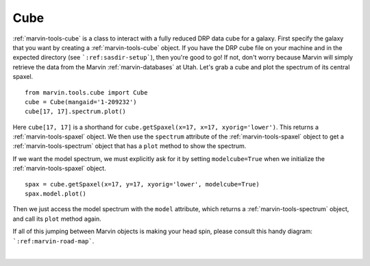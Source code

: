 .. _marvin-cube:

Cube
====

:ref:`marvin-tools-cube` is a class to interact with a fully reduced DRP data cube for a galaxy. First specify the galaxy that you want by creating a :ref:`marvin-tools-cube` object. If you have the DRP cube file on your machine and in the expected directory (see ```:ref:sasdir-setup```), then you're good to go! If not, don't worry because Marvin will simply retrieve the data from the Marvin :ref:`marvin-databases` at Utah. Let's grab a cube and plot the spectrum of its central spaxel.


.. If remote, fetches data on request: getSpaxel()
   getWavelength doesn't work via API
   AttributeError: 'Cube' object has no attribute '_useDB'

::
    
    from marvin.tools.cube import Cube
    cube = Cube(mangaid='1-209232')
    cube[17, 17].spectrum.plot()

.. image:: ../_static/spec_8485-1901_17-17.png


Here ``cube[17, 17]`` is a shorthand for ``cube.getSpaxel(x=17, x=17, xyorig='lower')``. This returns a :ref:`marvin-tools-spaxel` object. We then use the ``spectrum`` attribute of the :ref:`marvin-tools-spaxel` object to get a :ref:`marvin-tools-spectrum` object that has a ``plot`` method to show the spectrum.

If we want the model spectrum, we must explicitly ask for it by setting ``modelcube=True`` when we initialize the :ref:`marvin-tools-spaxel` object.

::

        spax = cube.getSpaxel(x=17, y=17, xyorig='lower', modelcube=True)
        spax.model.plot()

.. image:: ../_static/modelspec_8485-1901_17-17.png

Then we just access the model spectrum with the ``model`` attribute, which returns a :ref:`marvin-tools-spectrum` object, and call its ``plot`` method again.



If all of this jumping between Marvin objects is making your head spin, please consult this handy diagram: ```:ref:marvin-road-map```.

|
